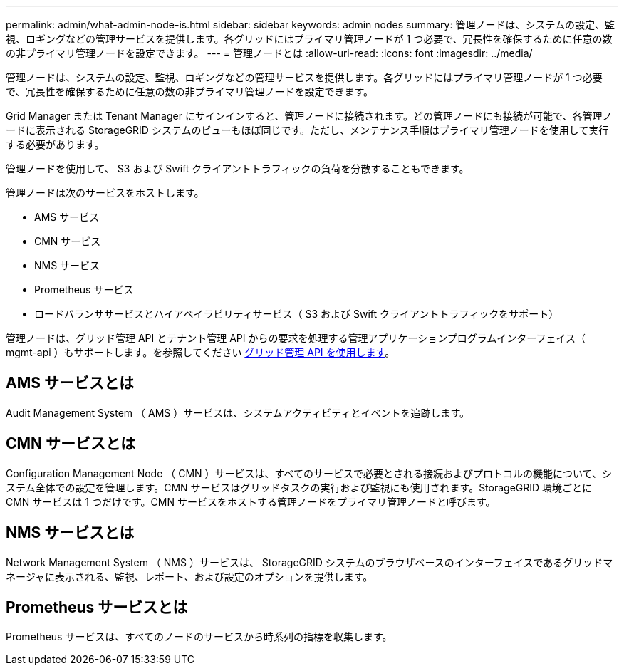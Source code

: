 ---
permalink: admin/what-admin-node-is.html 
sidebar: sidebar 
keywords: admin nodes 
summary: 管理ノードは、システムの設定、監視、ロギングなどの管理サービスを提供します。各グリッドにはプライマリ管理ノードが 1 つ必要で、冗長性を確保するために任意の数の非プライマリ管理ノードを設定できます。 
---
= 管理ノードとは
:allow-uri-read: 
:icons: font
:imagesdir: ../media/


[role="lead"]
管理ノードは、システムの設定、監視、ロギングなどの管理サービスを提供します。各グリッドにはプライマリ管理ノードが 1 つ必要で、冗長性を確保するために任意の数の非プライマリ管理ノードを設定できます。

Grid Manager または Tenant Manager にサインインすると、管理ノードに接続されます。どの管理ノードにも接続が可能で、各管理ノードに表示される StorageGRID システムのビューもほぼ同じです。ただし、メンテナンス手順はプライマリ管理ノードを使用して実行する必要があります。

管理ノードを使用して、 S3 および Swift クライアントトラフィックの負荷を分散することもできます。

管理ノードは次のサービスをホストします。

* AMS サービス
* CMN サービス
* NMS サービス
* Prometheus サービス
* ロードバランササービスとハイアベイラビリティサービス（ S3 および Swift クライアントトラフィックをサポート）


管理ノードは、グリッド管理 API とテナント管理 API からの要求を処理する管理アプリケーションプログラムインターフェイス（ mgmt-api ）もサポートします。を参照してください xref:using-grid-management-api.adoc[グリッド管理 API を使用します]。



== AMS サービスとは

Audit Management System （ AMS ）サービスは、システムアクティビティとイベントを追跡します。



== CMN サービスとは

Configuration Management Node （ CMN ）サービスは、すべてのサービスで必要とされる接続およびプロトコルの機能について、システム全体での設定を管理します。CMN サービスはグリッドタスクの実行および監視にも使用されます。StorageGRID 環境ごとに CMN サービスは 1 つだけです。CMN サービスをホストする管理ノードをプライマリ管理ノードと呼びます。



== NMS サービスとは

Network Management System （ NMS ）サービスは、 StorageGRID システムのブラウザベースのインターフェイスであるグリッドマネージャに表示される、監視、レポート、および設定のオプションを提供します。



== Prometheus サービスとは

Prometheus サービスは、すべてのノードのサービスから時系列の指標を収集します。
